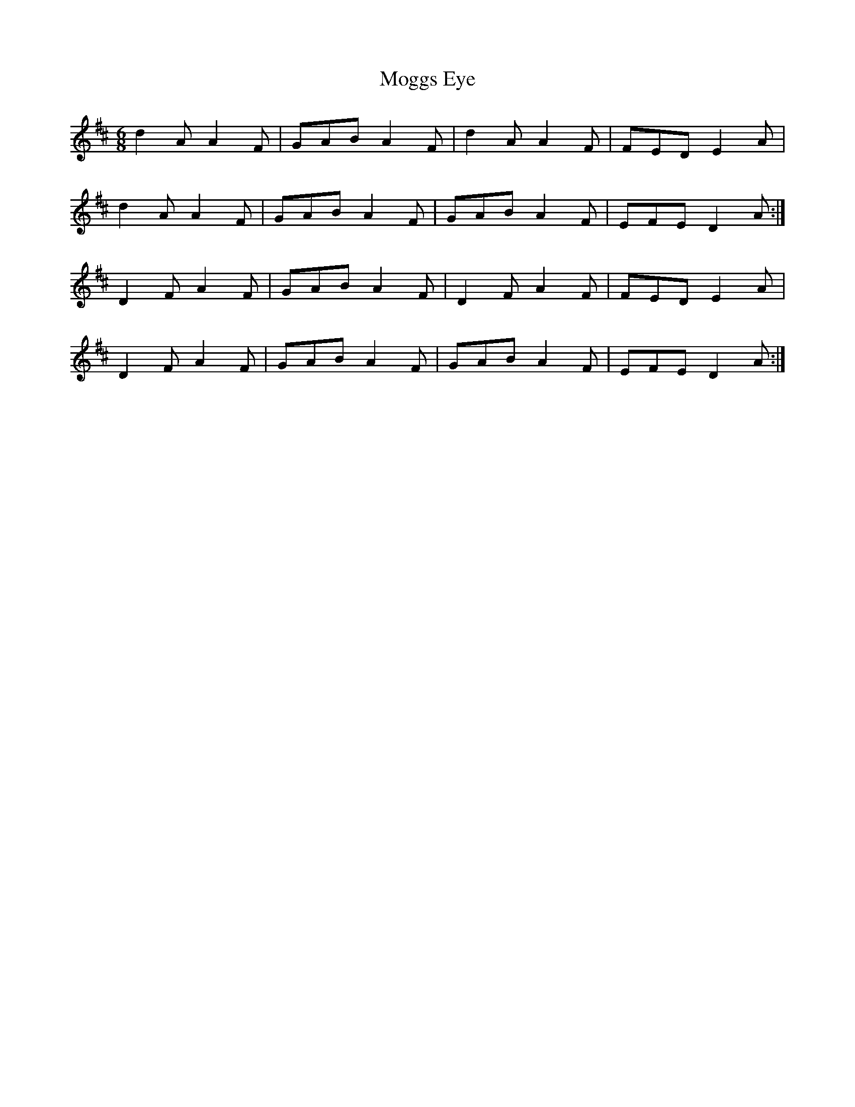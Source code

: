 X: 27402
T: Moggs Eye
R: jig
M: 6/8
K: Dmajor
d2A A2F|GAB A2F|d2A A2F|FED E2A|
d2A A2F|GAB A2F|GAB A2F|EFE D2A:|
D2F A2F|GAB A2F|D2F A2F|FED E2A|
D2F A2F|GAB A2F|GAB A2F|EFE D2A:|

